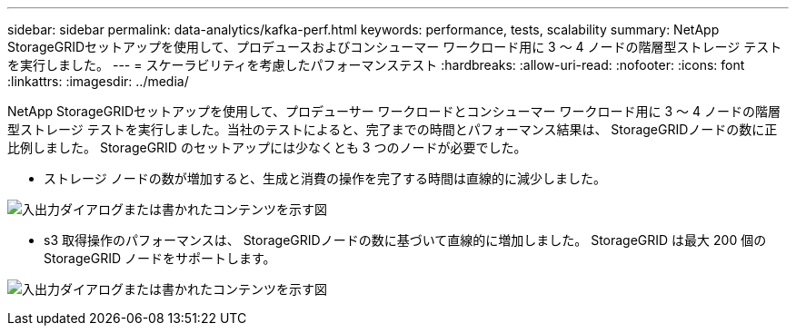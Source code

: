 ---
sidebar: sidebar 
permalink: data-analytics/kafka-perf.html 
keywords: performance, tests, scalability 
summary: NetApp StorageGRIDセットアップを使用して、プロデュースおよびコンシューマー ワークロード用に 3 ～ 4 ノードの階層型ストレージ テストを実行しました。 
---
= スケーラビリティを考慮したパフォーマンステスト
:hardbreaks:
:allow-uri-read: 
:nofooter: 
:icons: font
:linkattrs: 
:imagesdir: ../media/


[role="lead"]
NetApp StorageGRIDセットアップを使用して、プロデューサー ワークロードとコンシューマー ワークロード用に 3 ～ 4 ノードの階層型ストレージ テストを実行しました。当社のテストによると、完了までの時間とパフォーマンス結果は、 StorageGRIDノードの数に正比例しました。  StorageGRID のセットアップには少なくとも 3 つのノードが必要でした。

* ストレージ ノードの数が増加すると、生成と消費の操作を完了する時間は直線的に減少しました。


image:confluent-kafka-009.png["入出力ダイアログまたは書かれたコンテンツを示す図"]

* s3 取得操作のパフォーマンスは、 StorageGRIDノードの数に基づいて直線的に増加しました。  StorageGRID は最大 200 個の StorageGRID ノードをサポートします。


image:confluent-kafka-010.png["入出力ダイアログまたは書かれたコンテンツを示す図"]
